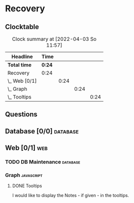 # -*- mode: org; fill-column: 78; -*-
# Time-stamp: <2022-04-03 11:57:43 krylon>
#
#+TAGS: optimize(o) refactor(r) bug(b) feature(f) architecture(a)
#+TAGS: web(w) database(d) javascript(j)
#+TODO: TODO(t) IMPLEMENT(i) TEST(e) RESEARCH(r) | DONE(d)
#+TODO: MEDITATE(m) PLANNING(p) REFINE(n) | FAILED(f) CANCELLED(c) SUSPENDED(s)
#+PRIORITIES: A G D

* Recovery

** Clocktable
   #+BEGIN: clocktable :scope file :maxlevel 20
   #+CAPTION: Clock summary at [2022-04-03 So 11:57]
   | Headline         | Time   |      |      |      |
   |------------------+--------+------+------+------|
   | *Total time*     | *0:24* |      |      |      |
   |------------------+--------+------+------+------|
   | Recovery         | 0:24   |      |      |      |
   | \_  Web [0/1]    |        | 0:24 |      |      |
   | \_    Graph      |        |      | 0:24 |      |
   | \_      Tooltips |        |      |      | 0:24 |
   #+END:
** Questions
** Database [0/0]                                                    :database:
** Web [0/1]                                                            :web:
*** TODO DB Maintenance                                            :database:
*** Graph                                                        :javascript:
**** DONE Tooltips
     CLOSED: [2022-04-03 So 11:57]
     :LOGBOOK:
     CLOCK: [2022-04-03 So 11:33]--[2022-04-03 So 11:57] =>  0:24
     :END:
     I would like to display the Notes - if given - in the tooltips.
